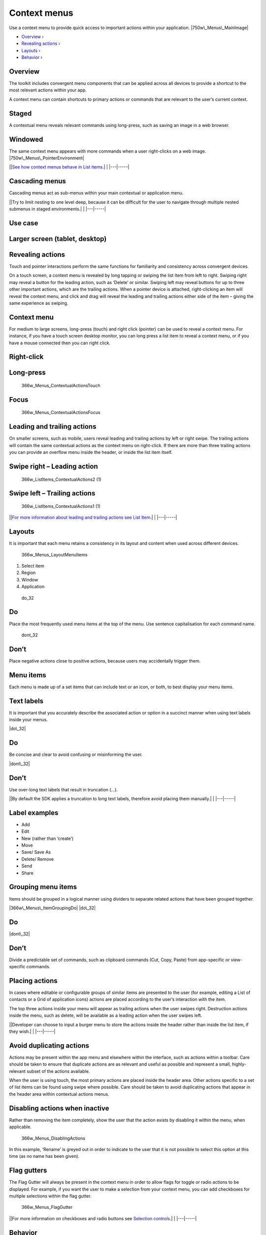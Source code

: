 Context menus
=============

Use a context menu to provide quick access to important actions within
your application. |750w\_Menus\_MainImage|

-  `Overview › <#overview>`__

-  `Revealing actions › <#revealing-actions>`__

-  `Layouts › <#layouts>`__

-  `Behavior › <#behavior>`__

Overview
--------

The toolkit includes convergent menu components that can be applied
across all devices to provide a shortcut to the most relevant actions
within your app.

A context menu can contain shortcuts to primary actions or commands that
are relevant to the user’s current context.

Staged
------

A contextual menu reveals relevant commands using long-press, such as
saving an image in a web browser.

.. figure:: https://assets.ubuntu.com/v1/ceed065d-366w_Menus_ContextualStaged-2.png

Windowed
--------

The same context menu appears with more commands when a user
right-clicks on a web image. |750w\_Menus\_PointerEnvironment|

\|\ |no alt text|\ \|\ `See how context menus behave in List
items <list-items.md>`__.\| \| \|---\|-----\|

Cascading menus
---------------

Cascading menus act as sub-menus within your main contextual or
application menu.

\|\ |no alt text|\ \|Try to limit nesting to one level deep, because it
can be difficult for the user to navigate through multiple nested
submenus in staged environments.\| \| \|---\|-----\|

Use case
--------

Larger screen (tablet, desktop)
-------------------------------

.. figure:: https://assets.ubuntu.com/v1/6fcee709-750w_Menus_CascadeLarge.png
   :alt:

Revealing actions
-----------------

Touch and pointer interactions perform the same functions for
familiarity and consistency across convergent devices.

On a touch screen, a context menu is revealed by long tapping or swiping
the list item from left to right. Swiping right may reveal a button for
the leading action, such as ‘Delete’ or similar. Swiping left may reveal
buttons for up to three other important actions, which are the trailing
actions. When a pointer device is attached, right-clicking an item will
reveal the context menu, and click and drag will reveal the leading and
trailing actions either side of the item – giving the same experience as
swiping.

Context menu
------------

For medium to large screens, long-press (touch) and right click
(pointer) can be used to reveal a context menu. For instance, if you
have a touch screen desktop monitor, you can long press a list item to
reveal a context menu, or if you have a mouse connected then you can
right click.

Right-click
-----------

.. figure:: https://assets.ubuntu.com/v1/7ba08e66-366w_ListItems_ContextualActions3.png
   :alt:

Long-press
----------

.. figure:: https://assets.ubuntu.com/v1/7438a96d-366w_Menus_ContextualActionsTouch.png
   :alt: 366w\_Menus\_ContextualActionsTouch

   366w\_Menus\_ContextualActionsTouch

Focus
-----

.. figure:: https://assets.ubuntu.com/v1/26ddf7b9-366w_Menus_ContextualActionsFocus.png
   :alt: 366w\_Menus\_ContextualActionsFocus

   366w\_Menus\_ContextualActionsFocus

Leading and trailing actions
----------------------------

On smaller screens, such as mobile, users reveal leading and trailing
actions by left or right swipe. The trailing actions will contain the
same contextual actions as the context menu on right-click. If there are
more than three trailing actions you can provide an overflow menu inside
the header, or inside the list item itself.

Swipe right – Leading action
----------------------------

.. figure:: https://assets.ubuntu.com/v1/0238f83e-366w_ListItems_ContextualActions2-1-1.png
   :alt: 366w\_ListItems\_ContextualActions2 (1)

   366w\_ListItems\_ContextualActions2 (1)

Swipe left – Trailing actions
-----------------------------

.. figure:: https://assets.ubuntu.com/v1/115cb70d-366w_ListItems_ContextualActions1-1.png
   :alt: 366w\_ListItems\_ContextualActions1 (1)

   366w\_ListItems\_ContextualActions1 (1)

\|\ |no alt text|\ \|\ `For more information about leading and trailing
actions see List Item <list-items.md>`__.\| \| \|---\|-----\|

Layouts
-------

It is important that each menu retains a consistency in its layout and
content when used across different devices.

.. figure:: https://assets.ubuntu.com/v1/edecf53d-366w_Menus_LayoutMenuItems.png
   :alt: 366w\_Menus\_LayoutMenuItems

   366w\_Menus\_LayoutMenuItems

1. Select item

2. Region

3. Window

4. Application

.. figure:: https://assets.ubuntu.com/v1/74c13c17-do_32+%281%29.png
   :alt: do\_32

   do\_32

Do
--

Place the most frequently used menu items at the top of the menu. Use
sentence capitalisation for each command name.

.. figure:: https://assets.ubuntu.com/v1/01fb853b-dont_32.png
   :alt: dont\_32

   dont\_32

Don’t
-----

Place negative actions close to positive actions, because users may
accidentally trigger them.

Menu items
----------

Each menu is made up of a set items that can include text or an icon, or
both, to best display your menu items.

Text labels
-----------

It is important that you accurately describe the associated action or
option in a succinct manner when using text labels inside your menus.

|image5| |do\_32|

Do
--

Be concise and clear to avoid confusing or misinforming the user.

|image7| |dont\_32|

Don’t
-----

Use over-long text labels that result in truncation (…).

\|\ |no alt text|\ \|By default the SDK applies a truncation to long
text labels, therefore avoid placing them manually.\| \| \|---\|-----\|

Label examples
--------------

-  Add

-  Edit

-  New (rather than ‘create’)

-  Move

-  Save/ Save As

-  Delete/ Remove

-  Send

-  Share

Grouping menu items
-------------------

Items should be grouped in a logical manner using dividers to separate
related actions that have been grouped together.

|366w\_Menus\_ItemGroupingDo| |do\_32|

Do
--

|menu level 1 dont| |dont\_32|

Don’t
-----

Divide a predictable set of commands, such as clipboard commands (Cut,
Copy, Paste) from app-specific or view-specific commands.

Placing actions
---------------

In cases where editable or configurable groups of similar items are
presented to the user (for example, editing a List of contacts or a Grid
of application icons) actions are placed according to the user’s
interaction with the item.

The top three actions inside your menu will appear as trailing actions
when the user swipes right. Destruction actions inside the menu, such as
delete, will be available as a leading action when the user swipes left.

\|\ |no alt text|\ \|Developer can choose to input a burger menu to
store the actions inside the header rather than inside the list item, if
they wish.\| \| \|---\|-----\|

Avoid duplicating actions
-------------------------

Actions may be present within the app menu and elsewhere within the
interface, such as actions within a toolbar. Care should be taken to
ensure that duplicate actions are as relevant and useful as possible and
represent a small, highly-relevant subset of the actions available.

When the user is using touch, the most primary actions are placed inside
the header area. Other actions specific to a set of list items can be
found using swipe where possible. Care should be taken to avoid
duplicating actions that appear in the header area within contextual
actions menus.

Disabling actions when inactive
-------------------------------

Rather than removing the item completely, show the user that the action
exists by disabling it within the menu, when applicable.

.. figure:: https://assets.ubuntu.com/v1/0d2ec1aa-366w_Menus_DisablingActions.png
   :alt: 366w\_Menus\_DisablingActions

   366w\_Menus\_DisablingActions

In this example, ‘Rename’ is greyed out in order to indicate to the user
that it is not possible to select this option at this time (as no name
has been given).

Flag gutters
------------

The Flag Gutter will always be present in the context menu in order to
allow flags for toggle or radio actions to be displayed. For example, if
you want the user to make a selection from your context menu, you can
add checkboxes for multiple selections within the flag gutter.

.. figure:: https://assets.ubuntu.com/v1/a2d578bc-366w_Menus_FlagGutter.png
   :alt: 366w\_Menus\_FlagGutter

   366w\_Menus\_FlagGutter

\|\ |no alt text|\ \|For more information on checkboxes and radio
buttons see `Selection controls. <selection-controls.md>`__\ \| \|
\|---\|-----\|

Behavior
--------

Keyboard shortcuts
------------------

Keyboard shortcuts allow users to quickly perform an action or navigate
through your UI. Many shortcuts are inherently familiar to the user and
should map precisely to the relevant action or option that appears
within your menu.

Shortcut Function

Ctrl+C Copy the selected text/object.

Ctrl+X Cut the selected text/object.

Pinch close (two finger) Zooming out on content.

Long press (one finger) Start selection of content or item.

Rotate (two finger) Moving around a centre point simultaneously with two
fingers.

Flick (one finger) Scroll in the direction you want the screen to move.

Long-press drag (one finger) To move, lift and rearrange content in a
view or, in a multi-window environment, between windows whilst in edit
mode.

Dismissing or closing menus
---------------------------

Once open, a context menu may be dismissed by either making a selection
from the actions or by clicking or tapping anywhere outside of the menu
area.

Keyboard input
--------------

The Escape Key (esc) will dismiss the contextual actions menu, as will
as any user action that results in focus shifting away from the
application.

Default positioning
-------------------

Context menus should be positioned in a consistent and predictable
fashion across all device layouts. This is to aid visibility and provide
a clear touch target for when the user interacts with the screen with
their finger.

.. figure:: https://assets.ubuntu.com/v1/628a5ae0-366w_Menus_DefaultPositioning.png
   :alt: 366w\_Menus\_DefaultPositioning

   366w\_Menus\_DefaultPositioning

Touch interaction
-----------------

Context menus are centrally aligned on both horizontal and vertical
axes.

Pointer interaction
-------------------

Menu is aligned down and to the right of the pointing device cursor
point at which the user right clicked or long-pressed.

.. |750w\_Menus\_MainImage| image:: https://assets.ubuntu.com/v1/942b2526-750w_Menus_MainImage.png
.. |750w\_Menus\_PointerEnvironment| image:: https://assets.ubuntu.com/v1/ff2be64e-750w_Menus_PointerEnvironment.png
.. |no alt text| image:: https://assets.ubuntu.com/v1/75f60d24-link_external.png
.. |no alt text| image:: https://assets.ubuntu.com/v1/e9f11635-information-link.png
.. |no alt text| image:: https://assets.ubuntu.com/v1/75f60d24-link_external.png
.. |image5| image:: https://assets.ubuntu.com/v1/e646c370-366w_Menus_TextLabelsDo-1.png
.. |do\_32| image:: https://assets.ubuntu.com/v1/74c13c17-do_32+%281%29.png
.. |image7| image:: https://assets.ubuntu.com/v1/bdefc93f-366w_Menus_TextLabelsDont-1.png
.. |dont\_32| image:: https://assets.ubuntu.com/v1/01fb853b-dont_32.png
.. |no alt text| image:: https://assets.ubuntu.com/v1/e9f11635-information-link.png
.. |366w\_Menus\_ItemGroupingDo| image:: https://assets.ubuntu.com/v1/9e38797b-366w_Menus_ItemGroupingDo.png
.. |menu level 1 dont| image:: https://assets.ubuntu.com/v1/785e56ec-menu-level-1-dont.png
.. |no alt text| image:: https://assets.ubuntu.com/v1/75f60d24-link_external.png
